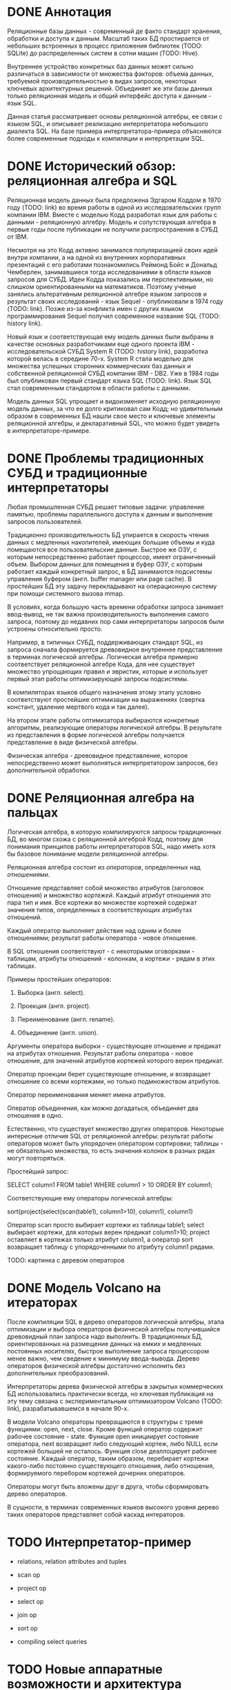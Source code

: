 * DONE Аннотация

  Реляционные базы данных - современный де факто стандарт хранения, обработки и доступа к данным.
  Масштаб таких БД простирается от небольших встроенных в процесс приложения библиотек (TODO:
  SQLite) до распределенных систем в сотни машин (TODO: Hive).

  Внутреннее устройство конкретных баз данных может сильно различаться в зависимости от множества
  факторов: объема данных, требуемой производительностью в видах запросов, некоторых ключевых
  архитектурных решений. Объединяет же эти базы данных только реляционная модель и общий интерфейс
  доступа к данным - язык SQL.

  Данная статья рассматривает основы реляционной алгебры, ее связи с языком SQL, и описывает
  реализацию интерпретатора небольшого диалекта SQL. На базе примера интерпретатора-примера
  объясняются более современные подходы к компиляции и интерпретации SQL.

* DONE Исторический обзор: реляционная алгебра и SQL

  Реляционная модель данных была предложена Эдгаром Коддом в 1970 году (TODO: link) во время работы
  в одной из исследовательских групп компании IBM. Вместе с моделью Кодд разработал язык для работы
  с данными - реляционную алгебру. Модель и сопутствующая алгебра в первые годы после публикации не
  получили распространения в СУБД от IBM.

  Несмотря на это Кодд активно занимался популяризацией своих идей внутри компании, а на одной из
  внутренних корпоративных презентаций с его работами познакомились Реймонд Бойс и Дональд
  Чемберлен, занимавшиеся тогда исследованиями в области языков запросов для СУБД. Идеи Кодда
  показались им перспективными, но слишком ориентированными на математиков. Поэтому ученые занялись
  альтеративным реляционной алгебре языком запросов и результат своих исследований - язык Sequel -
  опубликовали в 1974 году (TODO: link). Позже из-за конфликта имен с других языком программирования
  Sequel получил современное название SQL (TODO: history link).

  Новый язык и соответствующая ему модель данных были выбраны в качестве основных разработчиками еще
  одного проекта IBM - исследовательской СУБД System R (TODO: history link), разработка которой
  велась в середине 70-х. System R стала моделью для множества успешных сторонних коммерческих баз
  данных и собственной реляционной СУБД компании IBM - DB2. Уже в 1984 годы был опубликован первый
  стандарт языка SQL (TODO: link). Язык SQL стал современным стандартом в области работы с данными.

  Модель данных SQL упрощает и видоизменяет исходную реляционную модель данных, за что ее долго
  критиковал сам Кодд; но удивительным образом в современных БД нашли свое место и ключевые элементы
  реляционной алгебры, и декларативный SQL, что можно будет увидеть в интерпретаторе-примере.

* DONE Проблемы традиционных СУБД и традиционные интерпретаторы

  Любая промышленная СУБД решает типовые задачи: управление памятью, проблемы параллельного доступа
  к данным и выполнение запросов пользователей.

  Традиционно производительность БД упирается в скорость чтения данных с медленных накопителей,
  имеющих большие объемы и куда помещаются все пользовательские данные. Быстрое же ОЗУ, с которым
  непосредственно работает процессор, имеет ограниченный объем. Выбором данных для помещения в буфер
  ОЗУ, с которым работает каждый конкретный запрос, в БД занимаются подсистемы управления буфером
  (англ. buffer manager или page cache). В простейших БД эту задачу перекладывают на операционную
  систему при помощи системного вызова mmap.

  В условиях, когда большую часть времени обработки запроса занимает ввод-вывод, не так важна
  производительность выполнения самого запроса, поэтому до недавних пор сами интерпретаторы запросов
  были устроены относительно просто.

  # TODO: a picture

  Например, в типичных СУБД, поддерживающих стандарт SQL, из запроса сначала формируется древовидное
  внутреннее представление в терминах логической алгебры. Логическая алгебра примерно соответствует
  реляционной алгебре Кода, для нее существует множество упрощающих правил и эвристик, которые и
  использует первый этап работы оптимизирующей запросы подсистемы.

  В компиляторах языков общего назначения этому этапу условно соответствуют простейшие оптимизации на
  выражениях (свертка констант, удаление мертвого кода и так далее).

  На втором этапе работы оптимизатора выбираются конкретные алгоритмы, реализующие операторы
  логической алгебры. В результате из представления в форме логической алгебры получается
  представление в виде физической алгебры.

  Физическая алгебра - древовидное представление, которое непосредственно может выполняться
  интерпретатором запросов, без дополнительной обработки.

* DONE Реляционная алгебра на пальцах

  Логическая алгебра, в которую компилируются запросы традиционных БД, во многом схожа с реляционной
  алгеброй Кодд, поэтому для понимания принципов работы интерпретаторов SQL, надо иметь хотя бы
  базовое понимание модели реляционной алгебры.

  Реляционная алгебра состоит из /операторов/, определенных над /отношениями/.

  Отношение представляет собой множество атрибутов (заголовок отношения) и множество /кортежей/.
  Каждый атрибут отношения это пара тип и имя. Все кортежи во множестве кортежей содержат значения
  типов, определенных в соответствующих атрибутах отношений.

  Каждый оператор выполняет действие над одним и более отношениями; результат работы оператора -
  новое отношение.

  В SQL отношения соответствуют - с некоторыми оговорками - таблицам, атрибуты отношений - колонкам,
  а кортежи - рядам в этих таблицах.

  Примеры простейших операторов:

  1. Выборка (англ. select).

  2. Проекция (англ. project).

  3. Переименование (англ. rename).

  4. Объединение (англ. union).

  Аргументы оператора выборки - существующее отношение и предикат на атрибутах отношения. Результат
  работы оператора - новое отношение, для значений атрибутов кортежей которого верен предикат.

  Оператор проекции берет существующее отношение, и возвращает отношение со всеми кортежами, но
  только подмножеством атрибутов.

  Оператор переименования меняет имена атрибутов.

  Оператор объединения, как можно догадаться, объединяет два отношения в одно.

  Естественно, что существует множество других операторов. Некоторые интересные отличия SQL от
  реляционной алгебры: результат работы операторов может быть упорядочен оператором сортировки;
  таблицы - не обязательно множества, то есть значения колонок в разных рядах могут повторяться.

  Простейший запрос:

  SELECT column1 FROM table1 WHERE column1 > 10 ORDER BY column1;

  Соответствующие ему операторы логической алгебры:

  sort(project(select(scan(table1), column1>10), column1), column1)

  Оператор scan просто выбирает кортежи из таблицы table1; select выбирает кортежи, для которых
  верен предикат column1>10; project оставляет в кортежах только атрибут column1, а оператор sort
  возвращает таблицу с упорядоченными по атрибуту column1 рядами.

  TODO: картинка с деревом операторов

* DONE Модель Volcano на итераторах

  После компиляции SQL в дерево операторов логической алгебры, этапа оптимизации и выбора операторов
  физической алгебры получившийся древовидный план запроса надо выполнить. В традиционных БД,
  ориентированных на размещение данных на емких и медленных постоянных носителях, быстрое выполнение
  запроса процессором менее важно, чем сведение к минимуму ввода-вывода. Дерево операторов
  физической алгебры достаточно исполнить без дополнительных преобразований.

  Интерпретаторы дерева физической алгебры в закрытых коммерческих БД использовались практически
  всегда, но ключевая публикация на эту тему связана с экспериментальным оптимизатором Volcano
  (TODO: link), разрабатывавшемся в начале 90-х.

  В модели Volcano операторы превращаются в структуры с тремя функциями: open, next, close. Кроме
  функций оператор содержит рабочее состояние - state. Функция open инициирует состояние оператора,
  next возвращает либо следующий кортеж, либо NULL если кортежей большей не осталось. Функция close
  деаллоцирует рабочее состояние. Каждый оператор, таким образом, перебирает кортежи какого-либо
  постоянно существующего отношения, либо отношения, формируемого перебором кортежей дочерних
  операторов.

  # TODO: picture

  Операторы могут быть вложены друг в друга, чтобы сформировать дерево операторов.

  В сущности, в терминах современных языков высокого уровня дерево таких операторов представляет
  собой каскад интераторов.

* TODO Интерпретатор-пример

  - relations, relation attributes and tuples

  - scan op

  - project op

  - select op

  - join op

  - sort op

  - compiling select queries

* TODO Новые аппаратные возможности и архитектура реляционных БД

  - RAM can be huge now so buffer management is not always needed

  - anti-caching proposal and examples

  - non-volatile storage, i.e. hard disks, SSDs a newer types of memory

* TODO Альтернативные подходы к интерпретации запросов

  - push-based model

  - vectorized query execution

* TODO Динамическая компиляция запросов

  - MemSQL and compiling: C++ -> .so -> execute

  - PostgreSQL jit query compilation
* TODO Библиография

  - paper on the history of SQL

  - book with a Java-based example

  - the std implementation book

  - System R paper

  - PostgreSQL links and comments on older versions

  - paper introducing relational algebra

  - anti-caching paper

  - paper on traditional query evaluation

  - paper on volcano-style processing

  - PostgreSQL jit compilation

  - SQLite

  - push-based interpreter model

  - vectorwise paper

  - compiling queries papers
